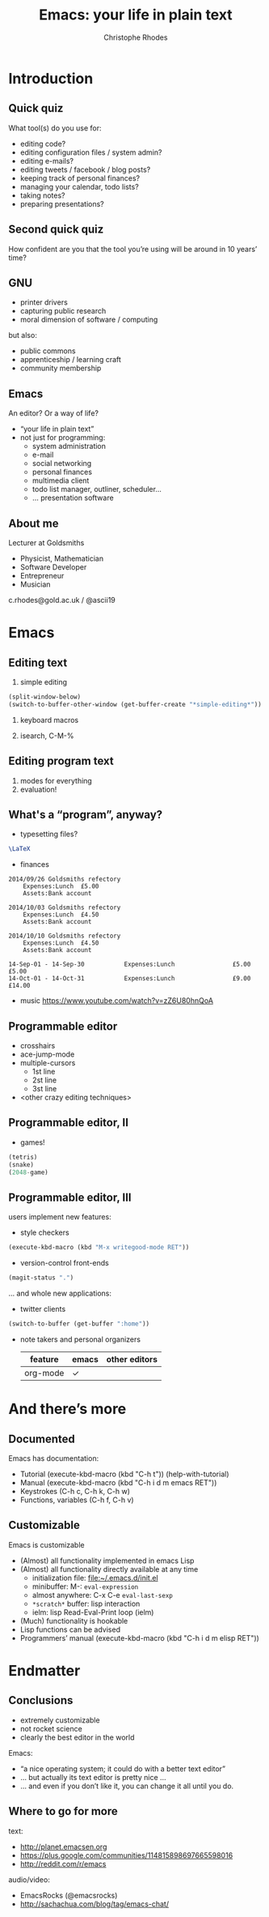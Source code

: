 #+TITLE: Emacs: your life in plain text
#+AUTHOR: Christophe Rhodes
#+EMAIL: c.rhodes@gold.ac.uk / @ascii19
#+EPRESENT_FRAME_LEVEL: 2
#+OPTIONS: H:2

* Introduction
** Quick quiz
   What tool(s) do you use for:
   - editing code?
   - editing configuration files / system admin?
   - editing e-mails?
   - editing tweets / facebook / blog posts?
   - keeping track of personal finances?
   - managing your calendar, todo lists?
   - taking notes?
   - preparing presentations?
** Second quick quiz
   How confident are you that the tool you’re using will be around in
   10 years’ time?
** GNU
   - printer drivers
   - capturing public research
   - moral dimension of software / computing
   but also:
   - public commons
   - apprenticeship / learning craft
   - community membership
** Emacs
   An editor?  Or a way of life?

   - “your life in plain text”
   - not just for programming:
     * system administration
     * e-mail
     * social networking
     * personal finances
     * multimedia client
     * todo list manager, outliner, scheduler...
     * ... presentation software
** About me
   Lecturer at Goldsmiths

   - Physicist, Mathematician
   - Software Developer
   - Entrepreneur
   - Musician

   c.rhodes@gold.ac.uk / @ascii19
* Emacs
** Editing text
   1. simple editing
#+begin_src emacs-lisp
  (split-window-below)
  (switch-to-buffer-other-window (get-buffer-create "*simple-editing*"))
#+end_src

   2. keyboard macros

   3. isearch, C-M-%
** Editing program text
   1. modes for everything
   2. evaluation!
** What's a “program”, anyway?
   - typesetting files?
#+begin_src latex :file "/tmp/latex-logo.png"
  \LaTeX
#+end_src

#+RESULTS:
#+BEGIN_LaTeX
[[file:/tmp/latex-logo.png]]
#+END_LaTeX

   - finances
#+begin_src ledger :cmdline -M reg Expenses :exports both
  2014/09/26 Goldsmiths refectory
      Expenses:Lunch  £5.00
      Assets:Bank account

  2014/10/03 Goldsmiths refectory
      Expenses:Lunch  £4.50
      Assets:Bank account

  2014/10/10 Goldsmiths refectory
      Expenses:Lunch  £4.50
      Assets:Bank account
#+end_src

#+RESULTS:
: 14-Sep-01 - 14-Sep-30           Expenses:Lunch                £5.00        £5.00
: 14-Oct-01 - 14-Oct-31           Expenses:Lunch                £9.00       £14.00

   - music
     https://www.youtube.com/watch?v=zZ6U80hnQoA
** Programmable editor
   - crosshairs
   - ace-jump-mode
   - multiple-cursors
     + 1st line
     + 2st line
     + 3st line
   - <other crazy editing techniques>
** Programmable editor, II
   - games!
#+begin_src emacs-lisp
  (tetris)
  (snake)
  (2048-game)
#+end_src
** Programmable editor, III
   users implement new features:

   - style checkers
#+begin_src emacs-lisp
  (execute-kbd-macro (kbd "M-x writegood-mode RET"))
#+end_src

   - version-control front-ends
#+begin_src emacs-lisp
  (magit-status ".")
#+end_src
   ... and whole new applications:
   - twitter clients
#+begin_src emacs-lisp
  (switch-to-buffer (get-buffer ":home"))
#+end_src
   - note takers and personal organizers
     | feature  | emacs | other editors |
     |----------+-------+---------------|
     | org-mode | ✓     |               |

* And there’s more
** Documented
   Emacs has documentation:

   - Tutorial (execute-kbd-macro (kbd "C-h t")) (help-with-tutorial)
   - Manual (execute-kbd-macro (kbd "C-h i d m emacs RET"))
   - Keystrokes (C-h c, C-h k, C-h w)
   - Functions, variables (C-h f, C-h v)
** Customizable
   Emacs is customizable

   - (Almost) all functionality implemented in emacs Lisp
   - (Almost) all functionality directly available at any time
     * initialization file: [[file:~/.emacs.d/init.el]]
     * minibuffer: M-: =eval-expression=
     * almost anywhere: C-x C-e =eval-last-sexp=
     * =*scratch*= buffer: lisp interaction
     * ielm: lisp Read-Eval-Print loop (ielm)
   - (Much) functionality is hookable
   - Lisp functions can be advised
   - Programmers’ manual (execute-kbd-macro (kbd "C-h i d m elisp RET"))
* Endmatter
** Conclusions
   - extremely customizable
   - not rocket science
   - clearly the best editor in the world

   Emacs:
   - “a nice operating system; it could do with a better text editor”
   - ... but actually its text editor is pretty nice ...
   - ... and even if you don’t like it, you can change it all until
     you do.
** Where to go for more
   text:
   - http://planet.emacsen.org
   - https://plus.google.com/communities/114815898697665598016
   - http://reddit.com/r/emacs

   audio/video:
   - EmacsRocks (@emacsrocks)
   - http://sachachua.com/blog/tag/emacs-chat/
* COMMENT
  Local variables:
  eval: (set (make-local-variable 'org-confirm-babel-evaluate) nil)
  End:
